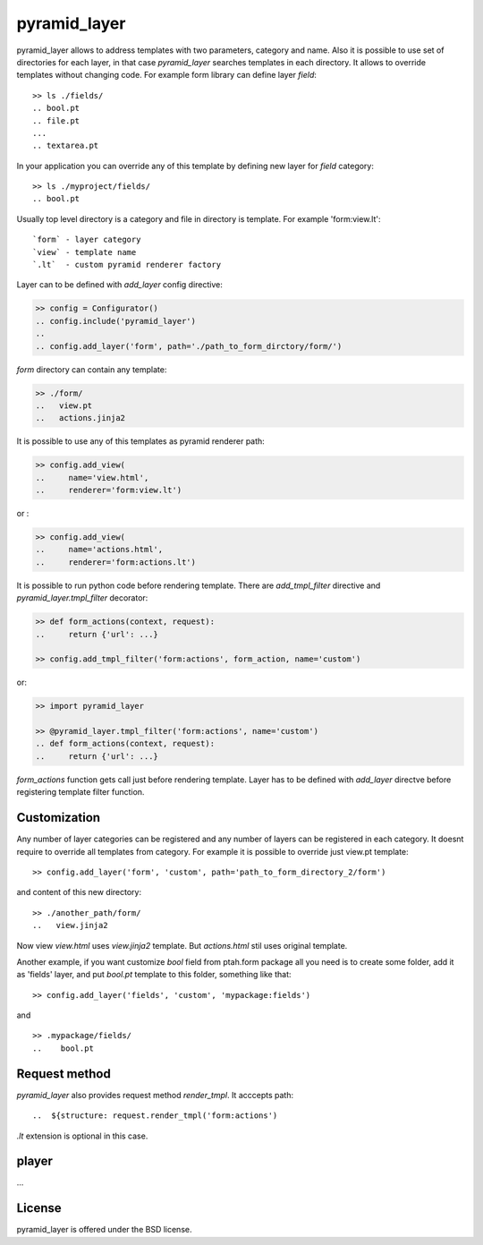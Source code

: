 pyramid_layer
=============

.. image :: https://secure.travis-ci.org/fafhrd91/pyramid_layer.png 
  :target:  https://secure.travis-ci.org/fafhrd91/pyramid_layer

pyramid_layer allows to address templates with two parameters, 
category and name. Also it is possible to use set of directories
for each layer, in that case `pyramid_layer` searches templates
in each directory. It allows to override templates without changing
code. For example form library can define layer `field`::

     >> ls ./fields/
     .. bool.pt
     .. file.pt
     ...
     .. textarea.pt

In your application you can override any of this template by defining 
new layer for `field` category::

     >> ls ./myproject/fields/
     .. bool.pt

Usually top level directory is a category and file in directory is template.
For example 'form:view.lt'::

    `form` - layer category
    `view` - template name
    `.lt`  - custom pyramid renderer factory

Layer can to be defined with `add_layer` config directive:

.. code-block:: python

    >> config = Configurator()
    .. config.include('pyramid_layer')
    ..
    .. config.add_layer('form', path='./path_to_form_dirctory/form/')

`form` directory can contain any template:

.. code-block:: python

    >> ./form/
    ..   view.pt
    ..   actions.jinja2

It is possible to use any of this templates as pyramid renderer path:

.. code-block:: python

    >> config.add_view(
    ..     name='view.html', 
    ..     renderer='form:view.lt')

or :

.. code-block:: python

    >> config.add_view(
    ..     name='actions.html', 
    ..     renderer='form:actions.lt')


It is possible to run python code before rendering template. 
There are `add_tmpl_filter` directive and `pyramid_layer.tmpl_filter` 
decorator:

.. code-block:: python

    >> def form_actions(context, request):
    ..     return {'url': ...}

    >> config.add_tmpl_filter('form:actions', form_action, name='custom')
   
or:

.. code-block:: python

    >> import pyramid_layer

    >> @pyramid_layer.tmpl_filter('form:actions', name='custom')
    .. def form_actions(context, request):
    ..     return {'url': ...}

`form_actions` function gets call just before rendering template.
Layer has to be defined with `add_layer` directve before registering 
template filter function.


Customization
-------------

Any number of layer categories can be registered and any number of
layers can be registered in each category. It doesnt require to override 
all templates from category. For example it is possible to override just 
view.pt template::

    >> config.add_layer('form', 'custom', path='path_to_form_directory_2/form')

and content of this new directory::

    >> ./another_path/form/
    ..   view.jinja2

Now view `view.html` uses `view.jinja2` template. But `actions.html` stil
uses original template.

Another example, if you want customize `bool` field from ptah.form package
all you need is to create some folder, add it as 'fields' layer, and put
`bool.pt` template to this folder, something like that::

   >> config.add_layer('fields', 'custom', 'mypackage:fields')

and ::

   >> .mypackage/fields/
   ..    bool.pt


Request method
--------------

`pyramid_layer` also provides request method `render_tmpl`. It acccepts
path::

   ..  ${structure: request.render_tmpl('form:actions')

`.lt` extension is optional in this case.


player
-------

...


License
-------

pyramid_layer is offered under the BSD license.

